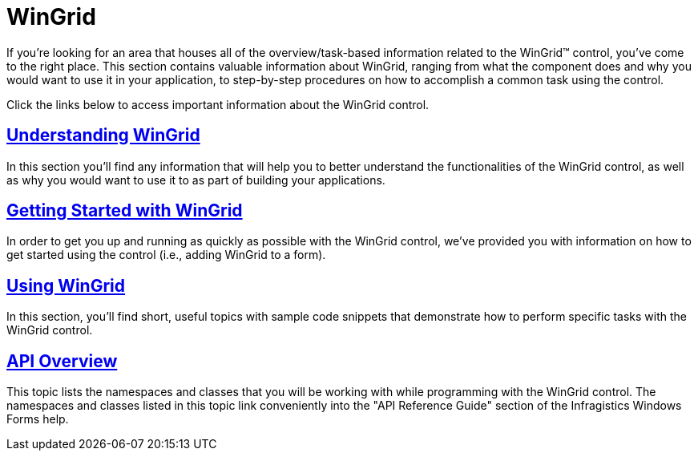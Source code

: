 ﻿////

|metadata|
{
    "name": "wingrid",
    "controlName": ["WinGrid"],
    "tags": [],
    "guid": "{658EC698-B2DB-402A-8B13-C46ED8980D48}",  
    "buildFlags": [],
    "createdOn": "0001-01-01T00:00:00Z"
}
|metadata|
////

= WinGrid

If you're looking for an area that houses all of the overview/task-based information related to the WinGrid™ control, you've come to the right place. This section contains valuable information about WinGrid, ranging from what the component does and why you would want to use it in your application, to step-by-step procedures on how to accomplish a common task using the control.

Click the links below to access important information about the WinGrid control.

== link:wingrid-understanding-wingrid.html[Understanding WinGrid]

In this section you'll find any information that will help you to better understand the functionalities of the WinGrid control, as well as why you would want to use it to as part of building your applications.

== link:wingrid-getting-started-with-wingrid.html[Getting Started with WinGrid]

In order to get you up and running as quickly as possible with the WinGrid control, we've provided you with information on how to get started using the control (i.e., adding WinGrid to a form).

== link:wingrid-using-wingrid.html[Using WinGrid]

In this section, you'll find short, useful topics with sample code snippets that demonstrate how to perform specific tasks with the WinGrid control.

== link:wingrid-api-overview.html[API Overview]

This topic lists the namespaces and classes that you will be working with while programming with the WinGrid control. The namespaces and classes listed in this topic link conveniently into the "API Reference Guide" section of the Infragistics Windows Forms help.